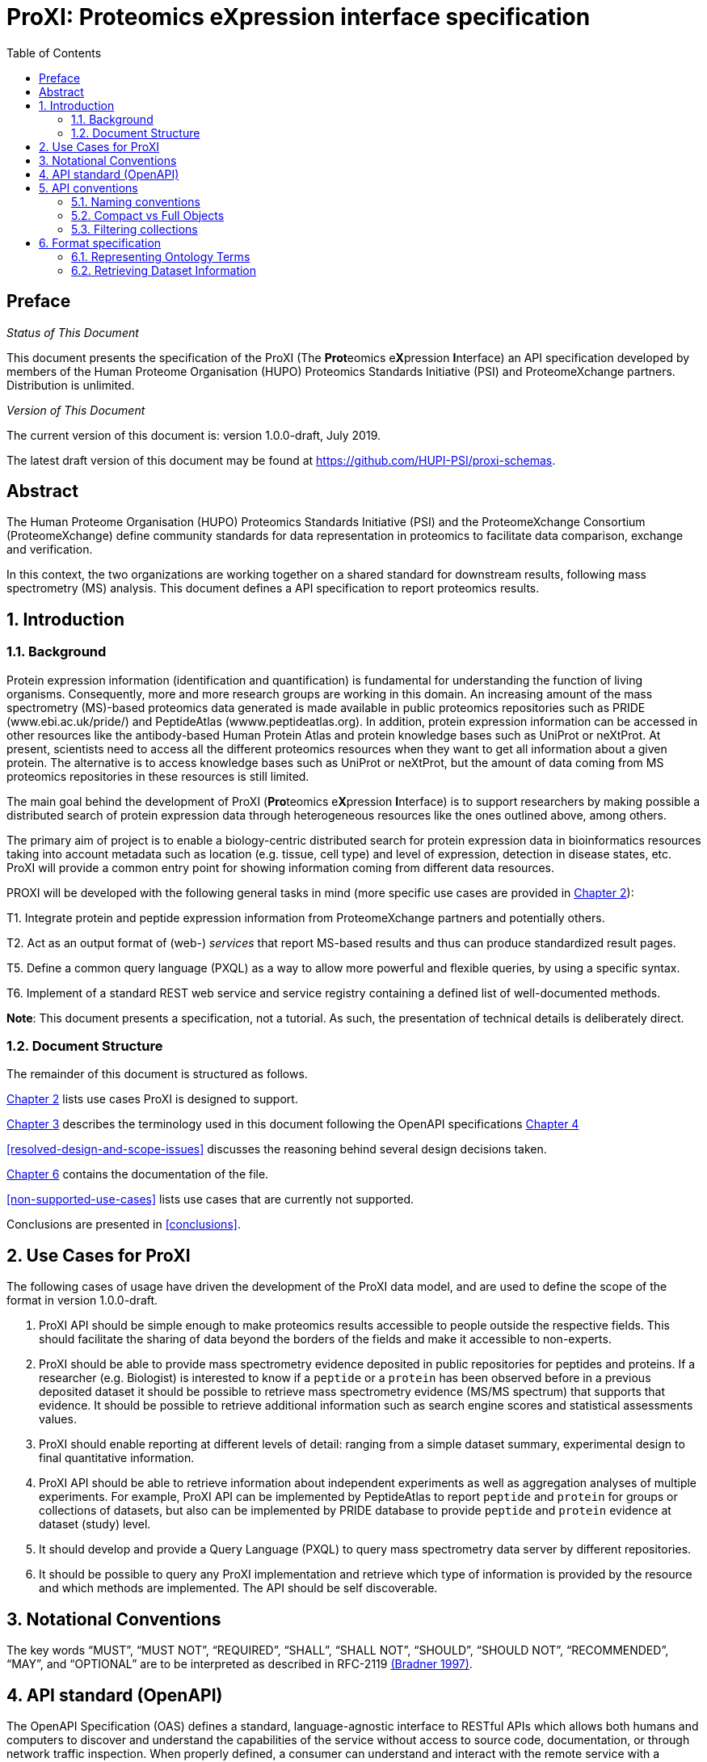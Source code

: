 = ProXI: Proteomics eXpression interface specification
:sectnums:
:toc: left
:doctype: book
//only works on some backends, not HTML
:showcomments:
//use style like Section 1 when referencing within the document.
:xrefstyle: short
:figure-caption: Figure
:pdf-page-size: A4

//GitHub specific settings
ifdef::env-github[]
:tip-caption: :bulb:
:note-caption: :information_source:
:important-caption: :heavy_exclamation_mark:
:caution-caption: :fire:
:warning-caption: :warning:
endif::[]

//disable section numbering
:!sectnums:
[preface]
== Preface
_Status of This Document_

This document presents the specification of the ProXI (The **Prot**eomics e**X**pression **I**nterface)
an API specification developed by members of the Human Proteome Organisation (HUPO)
Proteomics Standards Initiative (PSI) and ProteomeXchange partners. Distribution is unlimited.

_Version of This Document_

The current version of this document is: version 1.0.0-draft, July 2019.

The latest draft version of this document may be found at
https://github.com/HUPI-PSI/proxi-schemas.

[abstract]
[[abstract]]
== Abstract

The Human Proteome Organisation (HUPO) Proteomics Standards Initiative (PSI)
and the ProteomeXchange Consortium (ProteomeXchange) define community standards
for data representation in proteomics to facilitate data comparison, exchange
and verification.

In this context, the two organizations are working together on a shared standard
for downstream results, following mass spectrometry (MS) analysis. This document
defines a API specification to report proteomics results.

//reenable section numbering
:sectnums:
[[introduction]]
== Introduction

[[background]]
=== Background

Protein expression information (identification and quantification) is fundamental for understanding the function of living organisms. Consequently, more and more research groups are working in this domain. An increasing amount of the mass spectrometry (MS)-based proteomics data generated is made available in public proteomics repositories such as PRIDE (www.ebi.ac.uk/pride/) and PeptideAtlas (wwww.peptideatlas.org). In addition, protein expression information can be accessed in other resources like the antibody-based Human Protein Atlas and protein knowledge bases such as UniProt or neXtProt. At present, scientists need to access all the different proteomics resources when they want to get all information about a given protein. The alternative is to access knowledge bases such as UniProt or neXtProt, but the amount of data coming from MS proteomics repositories in these resources is still limited.

The main goal behind the development of ProXI (**Pro**teomics e**X**pression **I**nterface) is to support researchers by making possible a distributed search of protein expression data through heterogeneous resources like the ones outlined above, among others.

The primary aim of project is to enable a biology-centric distributed search for protein expression data in bioinformatics resources taking into account metadata such as location (e.g. tissue, cell type) and level of expression, detection in disease states, etc. ProXI will provide a common entry point for showing information coming from different data resources.

PROXI will be developed with the following general tasks in mind (more specific use cases are provided in <<use-cases-for-proxi>>):

T1. Integrate protein and peptide expression information from ProteomeXchange partners and potentially others.

T2. Act as an output format of (web-) _services_ that report MS-based results and thus can produce standardized result pages.

T5. Define a common query language (PXQL) as a way to allow more powerful and flexible queries, by using a specific syntax.

T6. Implement of a standard REST web service and service registry containing a defined list of well-documented methods.


**Note**: This document presents a specification, not a tutorial. As such, the presentation of technical details is deliberately direct.


[[document-structure]]
=== Document Structure

The remainder of this document is structured as follows.

<<use-cases-for-proxi>> lists use cases ProXI is designed to support.

<<notational-conventions>> describes the terminology used in this document following the OpenAPI specifications <<api-standard-openapi>>

<<resolved-design-and-scope-issues>> discusses the reasoning behind several design decisions taken.

<<format-specification>> contains the documentation of the file.

<<non-supported-use-cases>> lists use cases that are currently not supported.

Conclusions are presented in <<conclusions>>.

[[use-cases-for-proxi]]
== Use Cases for ProXI

The following cases of usage have driven the development of the ProXI data model,
and are used to define the scope of the format in version 1.0.0-draft.

1. ProXI API should be simple enough to make proteomics results accessible to people outside the respective fields. This should facilitate the sharing of data beyond the borders of the fields and make it accessible to non-experts.

2. ProXI should be able to provide mass spectrometry evidence deposited in public repositories for peptides and proteins. If a researcher (e.g. Biologist) is interested to know if a `peptide` or a `protein` has been observed before in a previous deposited dataset it should be possible to retrieve mass spectrometry evidence (MS/MS spectrum) that supports that evidence. It should be possible to retrieve additional information such as search engine scores and statistical assessments values.

3. ProXI should enable reporting at different levels of detail: ranging from a simple dataset summary, experimental design to final quantitative information.

4. ProXI API should be able to retrieve information about independent experiments as well as aggregation analyses of multiple experiments. For example, ProXI API can be implemented by PeptideAtlas to report `peptide` and `protein` for groups or collections of datasets, but also can be implemented by PRIDE database to provide `peptide` and `protein` evidence at dataset (study) level.

5. It should develop and provide a Query Language (PXQL) to query mass spectrometry data server by different repositories.

6. It should be possible to query any ProXI implementation and retrieve which type of information is provided by the resource and which methods are implemented. The API should be self discoverable.


[[notational-conventions]]
== Notational Conventions

The key words “MUST”, “MUST NOT”, “REQUIRED”, “SHALL”, “SHALL NOT”, “SHOULD”, “SHOULD NOT”, “RECOMMENDED”, “MAY”, and “OPTIONAL” are to be interpreted as described in RFC-2119 <<bradner-1997, (Bradner 1997)>>.

[[api-standard-openapi]]

== API standard (OpenAPI)

The OpenAPI Specification (OAS) defines a standard, language-agnostic interface to RESTful APIs which allows both humans and computers to discover and understand the capabilities of the service without access to source code, documentation, or through network traffic inspection. When properly defined, a consumer can understand and interact with the remote service with a minimal amount of implementation logic.

The OpenAPI specification can be read https://github.com/OAI/OpenAPI-Specification/blob/master/versions/3.0.0.md[here]


[[naming-notation-conventions]]

== API conventions

=== Naming conventions

1. A **resource** SHOULD be represented as a collection. For example, “datasets” is a collection of datasets where we can identify a single “dataset” using the resource URI “/datasets/{accession}”.

2. MUST NOT use trailing forward slash (/) in URIs:

```
http://www.ebi.ac.uk/pride/archive/proxi/v1/datasets/
http://www.ebi.ac.uk/pride/archive/proxi/v1/datasets 	  # This is much better version
```

3. SHOULD NOT Use uppercase letters in URIs:

When convenient, lowercase letters should be consistently preferred in URI paths.
**RFC 3986** defines URIs as case-sensitive except for the scheme and host components. e.g.

```
http://www.ebi.ac.uk/pride/archive/proxi/v1/datasets/PXD000001        // Better representation
http://www.ebi.ac.uk/pride/archive/proxi/v1/Datasets/PXD000001
```

4. MUST NOT use file extensions

File extensions look bad and do not add any advantage. Removing them decrease the
length of URIs as well. No reason to keep them, then the API is retrieving multiple file formats (e.g. JSON and XML). This can be specified by a parameter or in the request header.

```
http://www.ebi.ac.uk/pride/archive/proxi/v1/datasets/PXD000001.json
http://www.ebi.ac.uk/pride/archive/proxi/v1/datasets/PXD000001	      // This is correct URI
```

5. MUST NOT use CRUD function names in URIs

URIs MUST NOT be used to indicate that a CRUD function is performed.
URIs should be used to uniquely identify resources and not any action upon them.
HTTP request methods (headers) should be used to indicate which CRUD function is performed.

```
http://www.ebi.ac.uk/pride/archive/proxi/v1/datasets                         //Get all datasets
http://www.ebi.ac.uk/pride/archive/proxi/v1/datasets/{accession}             //Get datasets for given Accession
```

[[compact-fullobejcts]]
=== Compact vs Full Objects

Every API collection point SHOULD provide a parameter called `resultType`. This parameter will define the type of the object the API call will retrieve [Full or Compact].

- A Compact object is a version of the object that only contains the required fields of the Object type. For example, for a peptide spectrum match this would be the `peptideSequence` or for an spectrum the `unified spectrum identifier`.

- A Full object is a version of the object that contains all the attributes/fields of the Object type.

6. The use of the **Compact** version of an object is RECOMMENDED as default behavior for collection end-points, for example:

[[filtering-collections]]
=== Filtering collections

7. We RECOMMEND to use query component to filter URI collection

Many times, you will come across requirements where you will need a collection of resources `filtered` or limited based on some certain resource attribute. For this, do not create new APIs – rather enable filtering in resource collection API and pass the input parameters as query parameters:

```
http://www.ebi.ac.uk/pride/archive/proxi/v1/datasets?species=Human
```

The filtering will be defined as <propertyName>=<propertyValue> where the propertyName is the name of the attribute that would be used for filtering and the propertyValue is the value by which the user would like to filter the collection.

If multiple values are used to filter the collection, the combination MUST be specified like `value1,value2`

[[format-specification]]
== Format specification

[[ontology-cv-term]]
=== Representing Ontology Terms

Each object in **ProXI** API will be heavy represented using controlled vocabulary (CV) terms (https://www.ebi.ac.uk/ols/index). An ontology term will be represent by a cvLabel (name of the Ontology database), accession (accession of the  Term in the Ontology database), name (name of the Term in the Ontology database), value (value of the a parametrized Term).

```json

{
   cvLabel: "PSI-MS",
   accession: "MS:1000449",
   name: "LTQ Orbitrap"
}

```

The **cvLabel** and **name** MUST be provided, the **cvLabel** is RECOMMENDED and **value** is OPTIONAL.


=== Retrieving Dataset Information


==== Dataset Object schema

A ProteomeXchange dataset contains the minimum metadata to describe a Proteomics experiments (http://www.proteomexchange.org/docs/guidelines_px.pdf). The ProXI dataset endpoint will retrive all the datasets from ProteomeXchange members including datasets after ProteomeXchange creation (PXD0000001) or internal datasets (MSVnnn - MassIVE or PRD000001 - PRIDE or PAe00002 - PeptideAtlas).

The	philosophy behind the design of **Dataset** schema is to keep it as flexible as possible with an overall structure based on the heavy use of controlled vocabulary (CV) terms <<ontology-cv-term>>.

This is the list of elements in the schema:

- _Dataset_: This is the root element with mandatory attributes.

- _accession_ (**required**): The unique accession of the dataset in the resource (e.g. PXD008339).

- _title_ (**required**): The title of the dataset (e.g. Characterisation of proteome of a novel Escherichia coli strain exhibiting mucoviscous phenotype.)

- _summary_: Description of the dataset (e.g. Protein expression by E. coli 26561 during the late-exponential phase of cultures under anaerobic conditions was examined. E. coli 26561 is a multidrug resistant (MDR) and shows an unusual hyper-mucoviscous phenotype. Resistance includes ESBL (CTX-M-14) and proteome was determined with and without exposure to sub-MIC concentrations of the 3rd generation cephalosporin ceftazidime.)

- _species_ (**required**): Contains information about the species included in the dataset as Ontology Terms.

```json
[
  {
    cvLabel:"MS",
    accession:"MS:1001469",
    name:"taxonomy: scientific name",
    value:"Escherichia coli"
  },
  {
    cvLabel:"MS",
    accession:"MS:1001467",
    name:"taxonomy: NCBI TaxID",
    value:"562"
  }
]
```

- _instruments_ (**required**): Element holding the overall information about the instrumentation used in the generation of the data as Ontology Terms.

```json
[
  {
    cvLabel:"MS",
    accession:"MS:1002732",
    name:"Orbitrap Fusion Lumos"
  }
]
```
**Note**: The previous example contains an Ontology Term whihout **value**. Please check the <<ontology-cv-term>> for a full description of Ontology Terms Objects.

- _contacts_ (**required**): Information about	the	researchers	involved in	the	generation	and	submission	of the dataset. Each Contact will be a list of Ontology terms including name of the contact, email, affiliation or role (lab head).

```json
[
 {
   [
    {
      cvLabel: "MS",
      accession: "MS:1000586",
      name: "contact name",
      value: "Yasset Perez-Riverol"
    },
    {
      cvLabel: "MS",
      accession: "MS:1000589",
      name: "contact email",
      value: "yperez@ebi.ac.uk"
    },
    {
      cvLabel: "MS",
      accession:"MS:1002037"
      name:"dataset submitter"
     }
   ]
 },
 {
 [
     {
       cvLabel: "MS",
       accession: "MS:1000586",
       name: "contact name",
       value: "Eric Deutch"
     },
     {
       cvLabel: "MS",
       accession: "MS:1000589",
       name: "contact email",
       value: "edeutch@systembiology.org"
     },
     {
       cvLabel: "MS",
       accession:"MS:1002037"
       name:"Head Lab"
      }
    ]
 }
]
```

- _publications_ (**required**): The list of publications that the dataset has	generated.

```json
[
 {
  [
   {
    cvLabel: "MS",
    accession: "MS:1000879",
    name: "PubMed identifier",
    value: "29315472"
   },
   {
     cvLabel: "PRIDE",
     accession: "PRIDE:0000400",
     name: "Reference",
     value: "Mokart D, Saillard C, Zemmour C, Bisbal M, Sannini A, Chow-Chine L, Brun JP, Faucher M, Boher JM, Toiron Y, Chabannon C, Borg JP, Gonçalves A, Camoin L. Early prognostic factors in septic shock cancer patients: a prospective study with a proteomic approach. Acta Anaesthesiol Scand. 2018 62(4):493-503"
   }
  ]
 }
]


```
- _modifications_: All protein modifications (natural and artificial) are listed in this record (specified as Ontology terms).

```json
[
  {
   cvLabel:"MOD",
   accession:"MOD:00696",
   name:"phosphorylated residue"
  }
]
```

**Note**: If a dataset does not contain any modifications,	it is also explicitly announced here with a	specific CV term.


- _keywords_: One or more CV terms that define a list of keywords that may be attributed to the dataset.

```json
[
  {
   cvLabel:"MS",
   accession:"MS:1001925",
   name:"submitter keyword",
   value: "Escherichia coli, mucoviscous, anaerobic, antibiotic, MIC, ceftazidime, TMT, shotgun, quantification"
  },
  {
   cvLabel:"MS",
   accession:"MS:1001926",
   name="curator keyword",
   value:"Biological"
  }
]

```

- _datasetLink_: List of links	that will allow access to the data. Different links may be used for different ways of accessing the data (for example FTP download or repository web link) or for different repositories hosting the same data.

```json
[
       {
         cvLabel:"PRIDE",
         accession:"PRIDE:0000411",
         name: "Dataset FTP location",
         value: "ftp://ftp.pride.ebi.ac.uk/pride/data/archive/2018/08/PXD008339"
        }
        {
         cvLabel:"MS",
         accession:"MS:1001930",
         name:"PRIDE project URI",
         value:"http://www.ebi.ac.uk/pride/archive/projects/PXD008339"
        }
]
```

- _dataFiles_: Optional element to provide individual links to all the submitted files (mass spectrometer output files,	search engine	output	files, etc) belonging to the dataset.

```json
[
  {
   cvLabel:"PRIDE",
   accession:"PRIDE:0000404",
   name:"Associated raw file URI",
   value:"ftp://ftp.pride.ebi.ac.uk/pride/data/archive/2018/08/PXD008339/2781_Phos_1.raw"
  },
  {
   cvLabel:"PRIDE",
   accession:"PRIDE:0000404",
   name:"Associated raw file URI",
   value:"ftp://ftp.pride.ebi.ac.uk/pride/data/archive/2018/08/PXD008339/2781_Phos_2.raw"
  }
]

```

==== Dataset API entry point

Retrieving datasets will be performed using the **datasets** entry point:

```
http://www.ebi.ac.uk/pride/archive/proxy/v1/datasets

```

This entry point will retrieve a collection of datasets from the specific resources. Each collection in ProXI can be filter to refine the collection objects using the datasets properties (see <<filtering-collections>>).


